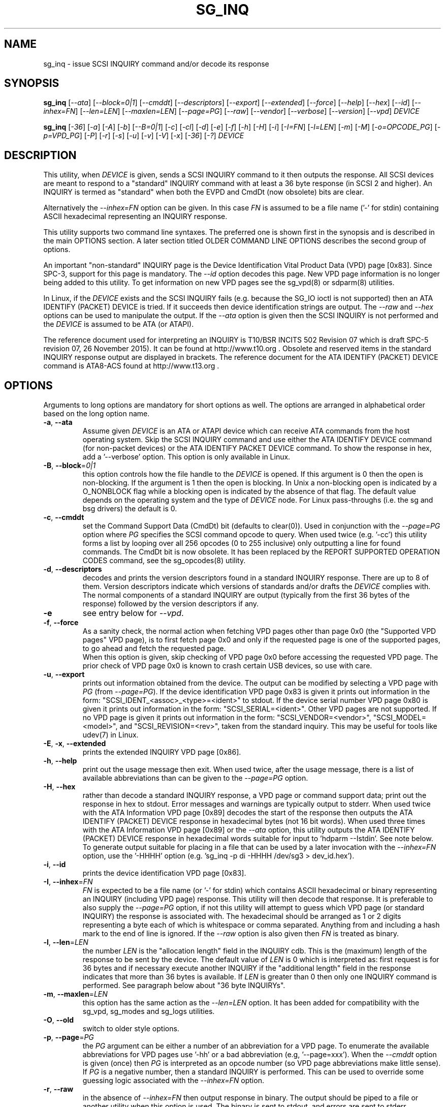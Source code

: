 .TH SG_INQ "8" "April 2016" "sg3_utils\-1.43" SG3_UTILS
.SH NAME
sg_inq \- issue SCSI INQUIRY command and/or decode its response
.SH SYNOPSIS
.B sg_inq
[\fI\-\-ata\fR] [\fI\-\-block=0|1\fR] [\fI\-\-cmddt\fR]
[\fI\-\-descriptors\fR] [\fI\-\-export\fR] [\fI\-\-extended\fR]
[\fI\-\-force\fR] [\fI\-\-help\fR] [\fI\-\-hex\fR] [\fI\-\-id\fR]
[\fI\-\-inhex=FN\fR] [\fI\-\-len=LEN\fR] [\fI\-\-maxlen=LEN\fR]
[\fI\-\-page=PG\fR] [\fI\-\-raw\fR] [\fI\-\-vendor\fR] [\fI\-\-verbose\fR]
[\fI\-\-version\fR] [\fI\-\-vpd\fR] \fIDEVICE\fR
.PP
.B sg_inq
[\fI\-36\fR] [\fI\-a\fR] [\fI\-A\fR] [\fI\-b\fR] [\fI\-\-B=0|1\fR]
[\fI\-c\fR] [\fI\-cl\fR] [\fI\-d\fR] [\fI\-e\fR] [\fI\-f\fR]
[\fI\-h\fR] [\fI\-H\fR] [\fI\-i\fR] [\fI\-I=FN\fR] [\fI\-l=LEN\fR]
[\fI\-m\fR] [\fI\-M\fR] [\fI\-o=OPCODE_PG\fR] [\fI\-p=VPD_PG\fR]
[\fI\-P\fR] [\fI\-r\fR] [\fI\-s\fR] [\fI\-u\fR] [\fI\-v\fR]
[\fI\-V\fR] [\fI\-x\fR] [\fI\-36\fR] [\fI\-?\fR] \fIDEVICE\fR
.SH DESCRIPTION
.\" Add any additional description here
.PP
This utility, when \fIDEVICE\fR is given, sends a SCSI INQUIRY command to it
then outputs the response. All SCSI devices are meant to respond to
a "standard" INQUIRY command with at least a 36 byte response (in SCSI 2 and
higher). An INQUIRY is termed as "standard" when both the EVPD and CmdDt (now
obsolete) bits are clear.
.PP
Alternatively the \fI\-\-inhex=FN\fR option can be given. In this case
\fIFN\fR is assumed to be a file name ('\-' for stdin) containing ASCII
hexadecimal representing an INQUIRY response.
.PP
This utility supports two command line syntaxes. The preferred one is shown
first in the synopsis and is described in the main OPTIONS section. A later
section titled OLDER COMMAND LINE OPTIONS describes the second group of
options.
.PP
An important "non\-standard" INQUIRY page is the Device Identification
Vital Product Data (VPD) page [0x83]. Since SPC\-3, support for this page
is mandatory. The \fI\-\-id\fR option decodes this page. New VPD page
information is no longer being added to this utility. To get information
on new VPD pages see the sg_vpd(8) or sdparm(8) utilities.
.PP
In Linux, if the \fIDEVICE\fR exists and the SCSI INQUIRY fails (e.g. because
the SG_IO ioctl is not supported) then an ATA IDENTIFY (PACKET) DEVICE is
tried. If it succeeds then device identification strings are output. The
\fI\-\-raw\fR and \fI\-\-hex\fR options can be used to manipulate the output.
If the \fI\-\-ata\fR option is given then the SCSI INQUIRY is not performed
and the \fIDEVICE\fR is assumed to be ATA (or ATAPI).
.PP
The reference document used for interpreting an INQUIRY is T10/BSR INCITS
502 Revision 07 which is draft SPC\-5 revision 07, 26 November 2015). It can
be found at http://www.t10.org . Obsolete and reserved items in the standard
INQUIRY response output are displayed in brackets. The reference document for
the ATA IDENTIFY (PACKET) DEVICE command is ATA8\-ACS found at
http://www.t13.org .
.SH OPTIONS
Arguments to long options are mandatory for short options as well.
The options are arranged in alphabetical order based on the long
option name.
.TP
\fB\-a\fR, \fB\-\-ata\fR
Assume given \fIDEVICE\fR is an ATA or ATAPI device which can receive ATA
commands from the host operating system. Skip the SCSI INQUIRY command and
use either the ATA IDENTIFY DEVICE command (for non-packet devices) or the
ATA IDENTIFY PACKET DEVICE command. To show the response in hex, add
a '\-\-verbose' option. This option is only available in Linux.
.TP
\fB\-B\fR, \fB\-\-block\fR=\fI0|1\fR
this option controls how the file handle to the \fIDEVICE\fR is opened. If
this argument is 0 then the open is non\-blocking. If the argument is 1 then
the open is blocking. In Unix a non\-blocking open is indicated by a
O_NONBLOCK flag while a blocking open is indicated by the absence of that
flag. The default value depends on the operating system and the type of
\fIDEVICE\fR node. For Linux pass\-throughs (i.e. the sg and bsg drivers)
the default is 0.
.TP
\fB\-c\fR, \fB\-\-cmddt\fR
set the Command Support Data (CmdDt) bit (defaults to clear(0)). Used in
conjunction with the \fI\-\-page=PG\fR option where \fIPG\fR specifies the
SCSI command opcode to query. When used twice (e.g. '\-cc') this utility
forms a list by looping over all 256 opcodes (0 to 255 inclusive) only
outputting a line for found commands. The CmdDt bit is now obsolete.
It has been replaced by the REPORT SUPPORTED OPERATION CODES command,
see the sg_opcodes(8) utility.
.TP
\fB\-d\fR, \fB\-\-descriptors\fR
decodes and prints the version descriptors found in a standard INQUIRY
response. There are up to 8 of them. Version descriptors indicate which
versions of standards and/or drafts the \fIDEVICE\fR complies with. The
normal components of a standard INQUIRY are output (typically from
the first 36 bytes of the response) followed by the version descriptors
if any.
.TP
\fB\-e\fR
see entry below for \fI\-\-vpd\fR.
.TP
\fB\-f\fR, \fB\-\-force\fR
As a sanity check, the normal action when fetching VPD pages other than
page 0x0 (the "Supported VPD pages" VPD page), is to first fetch page 0x0
and only if the requested page is one of the supported pages, to go ahead
and fetch the requested page.
.br
When this option is given, skip checking of VPD page 0x0 before accessing
the requested VPD page. The prior check of VPD page 0x0 is known to
crash certain USB devices, so use with care.
.TP
\fB\-u\fR, \fB\-\-export\fR
prints out information obtained from the device. The output can be
modified by selecting a VPD page with \fIPG\fR (from
\fI\-\-page=PG\fR). If the device identification VPD page 0x83 is
given it prints out information in the form:
"SCSI_IDENT_<assoc>_<type>=<ident>" to stdout. If the device serial
number VPD page 0x80 is given it prints out information in the form:
"SCSI_SERIAL=<ident>". Other VPD pages are not supported. If no VPD
page is given it prints out information in the form:
"SCSI_VENDOR=<vendor>", "SCSI_MODEL=<model>", and
"SCSI_REVISION=<rev>", taken from the standard inquiry. This may be
useful for tools like udev(7) in Linux.
.TP
\fB\-E\fR, \fB\-x\fR, \fB\-\-extended\fR
prints the extended INQUIRY VPD page [0x86].
.TP
\fB\-h\fR, \fB\-\-help\fR
print out the usage message then exit. When used twice, after the
usage message, there is a list of available abbreviations than can be
given to the \fI\-\-page=PG\fR option.
.TP
\fB\-H\fR, \fB\-\-hex\fR
rather than decode a standard INQUIRY response, a VPD page or command
support data; print out the response in hex to stdout. Error messages and
warnings are typically output to stderr. When used twice with the ATA
Information VPD page [0x89] decodes the start of the response then outputs
the ATA IDENTIFY (PACKET) DEVICE response in hexadecimal bytes (not 16 bit
words). When used three times with the ATA Information VPD page [0x89] or
the \fI\-\-ata\fR option, this utility outputs the ATA IDENTIFY (PACKET)
DEVICE response in hexadecimal words suitable for input
to 'hdparm \-\-Istdin'.  See note below.
.br
To generate output suitable for placing in a file that can be used by a
later invocation with the \fI\-\-inhex=FN\fR option, use the '\-HHHH'
option (e.g. 'sg_inq \-p di -HHHH /dev/sg3 > dev_id.hex').
.TP
\fB\-i\fR, \fB\-\-id\fR
prints the device identification VPD page [0x83].
.TP
\fB\-I\fR, \fB\-\-inhex\fR=\fIFN\fR
\fIFN\fR is expected to be a file name (or '\-' for stdin) which contains
ASCII hexadecimal or binary representing an INQUIRY (including VPD page)
response. This utility will then decode that response. It is preferable to
also supply the \fI\-\-page=PG\fR option, if not this utility will attempt
to guess which VPD page (or standard INQUIRY) the response is associated
with. The hexadecimal should be arranged as 1 or 2 digits representing a
byte each of which is whitespace or comma separated. Anything from and
including a hash mark to the end of line is ignored. If the \fI\-\-raw\fR
option is also given then \fIFN\fR is treated as binary.
.TP
\fB\-l\fR, \fB\-\-len\fR=\fILEN\fR
the number \fILEN\fR is the "allocation length" field in the INQUIRY cdb.
This is the (maximum) length of the response to be sent by the device.
The default value of \fILEN\fR is 0 which is interpreted as: first request
is for 36 bytes and if necessary execute another INQUIRY if the "additional
length" field in the response indicates that more than 36 bytes is available.
If \fILEN\fR is greater than 0 then only one INQUIRY command is performed.
See paragraph below about "36 byte INQUIRYs".
.TP
\fB\-m\fR, \fB\-\-maxlen\fR=\fILEN\fR
this option has the same action as the \fI\-\-len=LEN\fR option. It has
been added for compatibility with the sg_vpd, sg_modes and sg_logs
utilities.
.TP
\fB\-O\fR, \fB\-\-old\fR
switch to older style options.
.TP
\fB\-p\fR, \fB\-\-page\fR=\fIPG\fR
the \fIPG\fR argument can be either a number of an abbreviation for a VPD
page. To enumerate the available abbreviations for VPD pages use '\-hh' or
a bad abbreviation (e.g, '\-\-page=xxx'). When the \fI\-\-cmddt\fR option is
given (once) then \fIPG\fR is interpreted as an opcode number (so VPD page
abbreviations make little sense).
.br
If \fIPG\fR is a negative number, then a standard INQUIRY is performed. This
can be used to override some guessing logic associated with the
\fI\-\-inhex=FN\fR option.
.TP
\fB\-r\fR, \fB\-\-raw\fR
in the absence of \fI\-\-inhex=FN\fR then output response in binary.
The output should be piped to a file or another utility when this option is
used. The binary is sent to stdout, and errors are sent to stderr.
.br
if used with \fI\-\-inhex=FN\fR then the contents of \fIFN\fR is treated as
binary.
.TP
\fB\-s\fR, \fB\-\-vendor\fR
output a standard INQUIRY response's vendor specific field from offset 36
to 55 in ASCII. When used twice (i.e. '\-ss') also output the vendor
specific field from offset 96 in ASCII. This is only done if the data
passes some simple sanity checks.
.TP
\fB\-v\fR, \fB\-\-verbose\fR
increase level of verbosity. Can be used multiple times.
.TP
\fB\-V\fR, \fB\-\-version\fR
print out version string then exit.
.TP
\fB\-e\fR, \fB\-\-vpd\fR
set the Enable Vital Product Data (EVPD) bit (defaults to clear(0)). Used in
conjunction with the \fI\-\-page=PG\fR option where \fIPG\fR specifies the
VPD page number to query. If the \fI\-\-page=PG\fR is not given then \fIPG\fR
defaults to zero which is the "Supported VPD pages" VPD page.
.SH NOTES
Some devices with weak SCSI command set implementations lock up when
they receive commands they don't understand (or even response lengths
that they don't expect). Such devices need to be treated carefully,
use the '\-\-len=36' option. Without this option this utility will issue
an initial standard INQUIRY requesting 36 bytes of response data. If
the device indicates it could have supplied more data then a second
INQUIRY is issued to fetch the longer response. That second command may
lock up faulty devices.
.PP
ATA or ATAPI devices that use a SCSI to ATA Translation layer (see
SAT at www.t10.org) may support the ATA Information VPD page. This
returns the IDENTIFY (PACKET) DEVICE response amongst other things.
The ATA Information VPD page can be fetched with '\-\-page=ai'.
.PP
In the INQUIRY standard response there is a 'MultiP' flag which is set
when the device has 2 or more ports. Some vendors use the preceding
vendor specific ('VS') bit to indicate which port is being accessed by
the INQUIRY command (0 \-> relative port 1 (port "a"), 1 \-> relative
port 2 (port "b")). When the 'MultiP' flag is set, the preceding vendor
specific bit is shown in parentheses. SPC\-3 compliant devices should
use the device identification VPD page (0x83) to show which port is
being used for access and the SCSI ports VPD page (0x88) to show all
available ports on the device.
.PP
In the 2.4 series of Linux kernels the \fIDEVICE\fR must be
a SCSI generic (sg) device. In the 2.6 series block devices (e.g. disks
and ATAPI DVDs) can also be specified. For example "sg_inq /dev/sda"
will work in the 2.6 series kernels. From lk 2.6.6 other SCSI "char"
device names may be used as well (e.g. "/dev/st0m").
.PP
The number of bytes output by \fI\-\-hex\fR and \fI\-\-raw\fR is 36 bytes
or the number given to \fI\-\-len=LEN\fR (or \fI\-\-maxlen=LEN\fR). That
number is reduced if the "resid" returned by the HBA indicates less bytes
were sent back from \fIDEVICE\fR.
.PP
The \fIDEVICE\fR is opened with a read\-only flag (e.g. in Unix with the
O_RDONLY flag).
.SH ATA DEVICES
There are two major types of ATA devices: non\-packet devices (e.g. ATA
disks) and packet devices (ATAPI). The majority of ATAPI devices are
CD/DVD/BD drives in which the ATAPI transport carries the MMC set (i.e.
a SCSI command set). Further, both types of ATA devices can be connected
to a host computer via a "SCSI" (or some other) transport. When an
ATA disk is controlled via a SCSI (or non\-ATA) transport then two
approaches are commonly used: tunnelling (e.g. STP in Serial Attached
SCSI (SAS)) or by emulating a SCSI device (e.g. with a SCSI to
ATA translation layer, see SAT at www.t10.org ). Even when the
physical transport to the host computer is ATA (especially in the
case of SATA) the operating system may choose to put a SAT
layer in the driver "stack" (e.g. libata in Linux).
.PP
The main identifying command for any SCSI device is an INQUIRY. The
corresponding command for an ATA non\-packet device is IDENTIFY DEVICE
while for an ATA packet device it is IDENTIFY PACKET DEVICE.
.PP
When this utility is invoked for an ATAPI device (e.g. a CD/DVD/BD
drive with "sg_inq /dev/hdc") then a SCSI INQUIRY is sent to the
device and if it responds then the response to decoded and output and
this utility exits. To see the response for an ATA IDENTIFY PACKET
DEVICE command add the \fI\-\-ata\fR option (e.g. "sg_inq \-\-ata /dev/hdc).
.PP
This utility doesn't decode the response to an ATA IDENTIFY (PACKET)
DEVICE command, hdparm does a good job at that. The '\-HHH' option has
been added for use with either the '\-\-ata' or '\-\-page=ai'
option to produce a format acceptable to "hdparm \-\-Istdin".
An example: 'sg_inq \-\-ata \-HHH /dev/hdc | hdparm \-\-Istdin'. See hdparm.
.SH EXIT STATUS
The exit status of sg_inq is 0 when it is successful. Otherwise see
the sg3_utils(8) man page.
.SH OLDER COMMAND LINE OPTIONS
The options in this section were the only ones available prior to sg3_utils
version 1.23 . In sg3_utils version 1.23 and later these older options can
be selected by either setting the SG3_UTILS_OLD_OPTS environment variable
or using \fI\-\-old\fR (or \fI\-O\fR) as the first option.
.TP
\fB\-36\fR
only requests 36 bytes of response data for an INQUIRY. Furthermore even
if the device indicates in its response it can supply more data, a
second (longer) INQUIRY is not performed. This is a paranoid setting.
Equivalent to '\-\-len=36' in the OPTIONS section.
.TP
\fB\-a\fR
fetch the ATA Information VPD page [0x89]. Equivalent to '\-\-page=ai' in
the OPTIONS section. This page is defined in SAT (see at www.t10.org).
.TP
\fB\-A\fR
Assume given \fIDEVICE\fR is an ATA or ATAPI device.
Equivalent to \fI\-\-ata\fR in the OPTIONS section.
.TP
\fB\-b\fR
decodes the Block Limits VPD page [0xb0].  Equivalent to '\-\-page=bl' in
the OPTIONS section. This page is defined in SBC\-2 (see www.t10.org).
.TP
\fB\-B\fR=\fI0|1\fR
equivalent to \fI\-\-block=0|1\fR in OPTIONS section.
.TP
\fB\-c\fR
set the Command Support Data (CmdDt) bit (defaults to clear(0)). Used in
 conjunction with the \fI\-o=OPCODE_PG\fR option to specify the SCSI command
opcode to query. Equivalent to \fI\-\-cmddt\fR in the OPTIONS section.
.TP
\fB\-cl\fR
lists the command data for all supported commands (followed by the command
name) by looping through all 256 opcodes. This option uses the CmdDt bit
which is now obsolete. See the sg_opcodes(8) utility.
Equivalent to '\-\-cmddt \-\-cmddt' in the OPTIONS section.
.TP
\fB\-d\fR
decodes depending on context. If \fI\-e\fR option is given, or any option
that implies \fI\-e\fR (e.g. '\-i' or '\-p=80'), then this utility attempts
to decode the indicated VPD page.  Otherwise the version descriptors (if any)
are listed following a standard INQUIRY response. In the version descriptors
sense, equivalent to \fI\-\-descriptors\fR in the OPTIONS section.
.TP
\fB\-e\fR
enable (i.e. sets) the Vital Product Data (EVPD) bit (defaults to clear(0)).
Used in conjunction with the \fI\-p=VPD_PG\fR option to specify the VPD page
to fetch. If \fI\-p=VPD_PG\fR is not given then VPD page 0 (list supported
VPD pages) is assumed.
.TP
\fB\-f\fR
Equivalent to \fI\-\-force\fR in the OPTIONS section.
.TP
\fB\-h\fR
outputs INQUIRY response in hex rather than trying to decode it.
Equivalent to \fI\-\-hex\fR in the OPTIONS section.
.TP
\fB\-H\fR
same action as \fI\-h\fR.
Equivalent to \fI\-\-hex\fR in the OPTIONS section.
.TP
\fB\-i\fR
decodes the Device Identification VPD page [0x83]. Equivalent to \fI\-\-id\fR
in the OPTIONS section. This page is made up of several "designation
descriptors". If \fI\-h\fR is given then each descriptor header is decoded
and the identifier itself is output in hex. To see the whole VPD 0x83 page
response in hex use '\-p=83 \-h'.
.TP
\fB\-I\fR=\fIFN\fR
equivalent to \fI\-\-inhex=FN\fR in the OPTIONS section.
.TP
\fB\-m\fR
decodes the Management network addresses VPD page [0x85]. Equivalent
to '\-\-page=mna' in the OPTIONS section.
.TP
\fB\-M\fR
decodes the Mode page policy VPD page [0x87].  Equivalent to '\-\-page=mpp'
in the OPTIONS section.
.TP
\fB\-N\fR
switch to the newer style options.
.TP
\fB\-o\fR=\fIOPCODE_PG\fR
used in conjunction with the \fI\-e\fR or \fI\-c\fR option. If neither given
then the \fI\-e\fR option assumed. When the \fI\-e\fR option is also
given (or assumed) then the argument to this option is the VPD page number.
The argument is interpreted as hexadecimal and is expected to be in the range
0 to ff inclusive. Only VPD page 0 is decoded and it lists supported VPD pages
and their names (if known). To decode the mandatory device identification
page (0x83) use the \fI\-i\fR option. A now obsolete usage is when the
\fI\-c\fR option is given in which case the argument to this option is assumed
to be a command opcode number. Recent SCSI draft standards have moved this
facility to a separate command (see sg_opcodes(8)). Defaults to 0 so if
\fI\-e\fR is given without this option then VPD page 0 is output.
.TP
\fB\-p\fR=\fIVPD_PG\fR
same action as \fI\-o=OPCODE_PG\fR option described in the previous entry.
Since the opcode value with the CmdDt is now obsolete, the main use of this
option is to specify the VPD page number. The argument is interpreted as
hexadecimal and is expected to be in the range 0 to ff inclusive.
Defaults to 0 so if \fI\-e\fR is given without this option then VPD page 0
is output.
.TP
\fB\-P\fR
decodes the Unit Path Report VPD page [0xc0] which is EMC specific.
Equivalent to '\-\-page=upr' in the OPTIONS section.
.TP
\fB\-r\fR
outputs the response in binary to stdout.  Equivalent to \fI\-\-raw\fR in
the OPTIONS section.  Can be used twice (i.e. '\-rr' (and '\-HHH' has
same effect)) and if used with the \fI\-A\fR or \fI\-a\fR option yields
output with the same format as "cat /proc/ide/hd<x>/identify" so that it
can then be piped to "hdparm \-\-Istdin".
.TP
\fB\-s\fR
decodes the SCSI Ports VPD page [0x88].
Equivalent to '\-\-page=sp' in the OPTIONS section.
.TP
\fB\-u\fR
equivalent to '\-\-export' in the OPTIONS section.
.TP
\fB\-v\fR
increase level of verbosity. Can be used multiple times.
.TP
\fB\-V\fR
print out version string then exit.
.TP
\fB\-x\fR
decodes the Extended INQUIRY data VPD [0x86] page.
Equivalent to '\-\-page=ei' in the OPTIONS section.
.TP
\fB\-?\fR
output usage message and exit. Ignore all other parameters.
.SH EXAMPLES
The examples in this page use Linux device names. For suitable device
names in other supported Operating Systems see the sg3_utils(8) man page.
.PP
To view the standard inquiry response use without options:
.PP
   sg_inq /dev/sda
.PP
Some SCSI devices include version descriptors indicating the various
SCSI standards and drafts they support. They can be viewed with:
.PP
   sg_inq \-d /dev/sda
.PP
Modern SCSI devices include Vital Product Data (VPD)pages which can be
viewed with the SCSI INQUIRY command. To list the supported VPD
pages (but not their contents) try:
.PP
   sg_inq \-e /dev/sda
.PP
Some VPD pages can be read with the sg_inq utility but a newer utility
called sg_vpd specializes in showing their contents. The sdparm utility
can also be used to show the contents of VPD pages.
.PP
Further examples of sg_inq together with some typical output can be found
on http://sg.danny.cz/sg/sg3_utils.html web page.
.SH AUTHOR
Written by Douglas Gilbert
.SH "REPORTING BUGS"
Report bugs to <dgilbert at interlog dot com>.
.SH COPYRIGHT
Copyright \(co 2001\-2016 Douglas Gilbert
.br
This software is distributed under the GPL version 2. There is NO
warranty; not even for MERCHANTABILITY or FITNESS FOR A PARTICULAR PURPOSE.
.SH "SEE ALSO"
.B sg_opcodes(8), sg_vpd(8), sdparm(8), hdparm(8), sgdiag(scsirastools)
